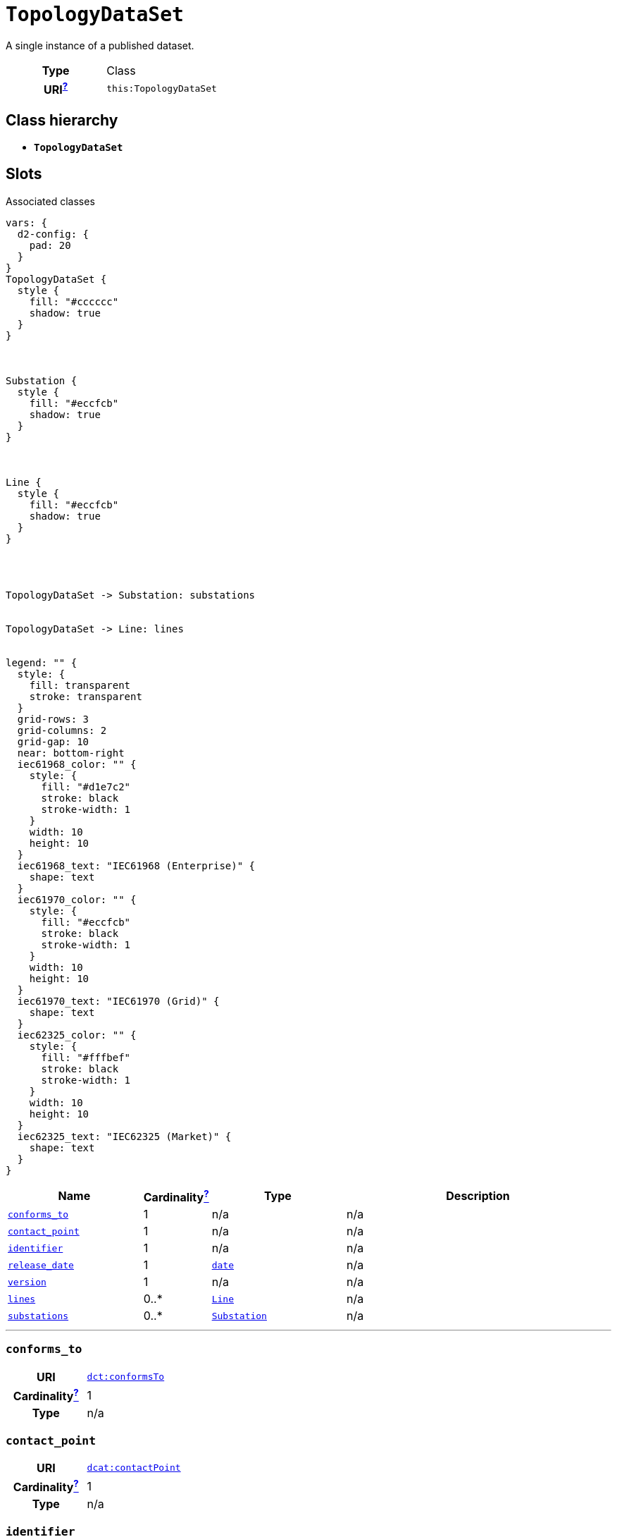= `TopologyDataSet`
:toclevels: 4


+++A single instance of a published dataset.+++


[cols="h,3",width=65%]
|===
| Type
| Class

| URI^xref:ROOT::uri_explanation.adoc[?]^
| `this:TopologyDataSet`




|===

== Class hierarchy
* *`TopologyDataSet`*


== Slots



.Associated classes
[d2,svg,theme=4]
----
vars: {
  d2-config: {
    pad: 20
  }
}
TopologyDataSet {
  style {
    fill: "#cccccc"
    shadow: true
  }
}



Substation {
  style {
    fill: "#eccfcb"
    shadow: true
  }
}



Line {
  style {
    fill: "#eccfcb"
    shadow: true
  }
}




TopologyDataSet -> Substation: substations


TopologyDataSet -> Line: lines


legend: "" {
  style: {
    fill: transparent
    stroke: transparent
  }
  grid-rows: 3
  grid-columns: 2
  grid-gap: 10
  near: bottom-right
  iec61968_color: "" {
    style: {
      fill: "#d1e7c2"
      stroke: black
      stroke-width: 1
    }
    width: 10
    height: 10
  }
  iec61968_text: "IEC61968 (Enterprise)" {
    shape: text
  }
  iec61970_color: "" {
    style: {
      fill: "#eccfcb"
      stroke: black
      stroke-width: 1
    }
    width: 10
    height: 10
  }
  iec61970_text: "IEC61970 (Grid)" {
    shape: text
  }
  iec62325_color: "" {
    style: {
      fill: "#fffbef"
      stroke: black
      stroke-width: 1
    }
    width: 10
    height: 10
  }
  iec62325_text: "IEC62325 (Market)" {
    shape: text
  }
}
----


[cols="3,1,3,6",width=100%]
|===
| Name | Cardinalityxref:ROOT::cardinalities_explained.adoc[^?^,title="Explains stuff"] | Type | Description

| <<conforms_to,`conforms_to`>>
| 1
| n/a
| n/a

| <<contact_point,`contact_point`>>
| 1
| n/a
| n/a

| <<identifier,`identifier`>>
| 1
| n/a
| n/a

| <<release_date,`release_date`>>
| 1
| https://w3id.org/linkml/Date[`date`]
| n/a

| <<version,`version`>>
| 1
| n/a
| n/a

| <<lines,`lines`>>
| 0..*
| xref::class/Line.adoc[`Line`]
| n/a

| <<substations,`substations`>>
| 0..*
| xref::class/Substation.adoc[`Substation`]
| n/a
|===

'''


//[discrete]
[#conforms_to]
=== `conforms_to`


[cols="h,4",width=65%]
|===
| URI
| http://purl.org/dc/terms/conformsTo[`dct:conformsTo`]
| Cardinalityxref:ROOT::cardinalities_explained.adoc[^?^,title="Explains stuff"]
| 1
| Type
| n/a


|===

//[discrete]
[#contact_point]
=== `contact_point`


[cols="h,4",width=65%]
|===
| URI
| http://www.w3.org/ns/dcat#contactPoint[`dcat:contactPoint`]
| Cardinalityxref:ROOT::cardinalities_explained.adoc[^?^,title="Explains stuff"]
| 1
| Type
| n/a


|===

//[discrete]
[#identifier]
=== `identifier`


[cols="h,4",width=65%]
|===
| URI
| http://purl.org/dc/terms/identifier[`dct:identifier`]
| Cardinalityxref:ROOT::cardinalities_explained.adoc[^?^,title="Explains stuff"]
| 1
| Type
| n/a


|===

//[discrete]
[#lines]
=== `lines`


[cols="h,4",width=65%]
|===
| URI
| `this:TopologyDataSet.Lines`
| Cardinalityxref:ROOT::cardinalities_explained.adoc[^?^,title="Explains stuff"]
| 0..*
| Type
| xref::class/Line.adoc[`Line`]


|===

//[discrete]
[#release_date]
=== `release_date`


[cols="h,4",width=65%]
|===
| URI
| http://purl.org/dc/terms/issued[`dct:issued`]
| Cardinalityxref:ROOT::cardinalities_explained.adoc[^?^,title="Explains stuff"]
| 1
| Type
| https://w3id.org/linkml/Date[`date`]


|===

//[discrete]
[#substations]
=== `substations`


[cols="h,4",width=65%]
|===
| URI
| `this:TopologyDataSet.Substations`
| Cardinalityxref:ROOT::cardinalities_explained.adoc[^?^,title="Explains stuff"]
| 0..*
| Type
| xref::class/Substation.adoc[`Substation`]


|===

//[discrete]
[#version]
=== `version`


[cols="h,4",width=65%]
|===
| URI
| http://www.w3.org/2002/07/owl#versionInfo[`owl:versionInfo`]
| Cardinalityxref:ROOT::cardinalities_explained.adoc[^?^,title="Explains stuff"]
| 1
| Type
| n/a


|===


